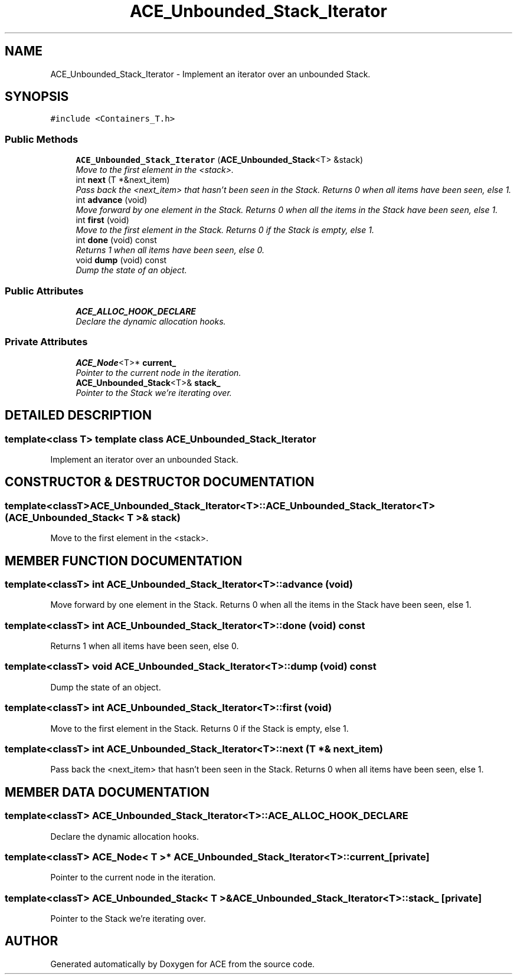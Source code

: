 .TH ACE_Unbounded_Stack_Iterator 3 "5 Oct 2001" "ACE" \" -*- nroff -*-
.ad l
.nh
.SH NAME
ACE_Unbounded_Stack_Iterator \- Implement an iterator over an unbounded Stack. 
.SH SYNOPSIS
.br
.PP
\fC#include <Containers_T.h>\fR
.PP
.SS Public Methods

.in +1c
.ti -1c
.RI "\fBACE_Unbounded_Stack_Iterator\fR (\fBACE_Unbounded_Stack\fR<T> &stack)"
.br
.RI "\fIMove to the first element in the <stack>.\fR"
.ti -1c
.RI "int \fBnext\fR (T *&next_item)"
.br
.RI "\fIPass back the <next_item> that hasn't been seen in the Stack. Returns 0 when all items have been seen, else 1.\fR"
.ti -1c
.RI "int \fBadvance\fR (void)"
.br
.RI "\fIMove forward by one element in the Stack. Returns 0 when all the items in the Stack have been seen, else 1.\fR"
.ti -1c
.RI "int \fBfirst\fR (void)"
.br
.RI "\fIMove to the first element in the Stack. Returns 0 if the Stack is empty, else 1.\fR"
.ti -1c
.RI "int \fBdone\fR (void) const"
.br
.RI "\fIReturns 1 when all items have been seen, else 0.\fR"
.ti -1c
.RI "void \fBdump\fR (void) const"
.br
.RI "\fIDump the state of an object.\fR"
.in -1c
.SS Public Attributes

.in +1c
.ti -1c
.RI "\fBACE_ALLOC_HOOK_DECLARE\fR"
.br
.RI "\fIDeclare the dynamic allocation hooks.\fR"
.in -1c
.SS Private Attributes

.in +1c
.ti -1c
.RI "\fBACE_Node\fR<T>* \fBcurrent_\fR"
.br
.RI "\fIPointer to the current node in the iteration.\fR"
.ti -1c
.RI "\fBACE_Unbounded_Stack\fR<T>& \fBstack_\fR"
.br
.RI "\fIPointer to the Stack we're iterating over.\fR"
.in -1c
.SH DETAILED DESCRIPTION
.PP 

.SS template<class T>  template class ACE_Unbounded_Stack_Iterator
Implement an iterator over an unbounded Stack.
.PP
.SH CONSTRUCTOR & DESTRUCTOR DOCUMENTATION
.PP 
.SS template<classT> ACE_Unbounded_Stack_Iterator<T>::ACE_Unbounded_Stack_Iterator<T> (\fBACE_Unbounded_Stack\fR< T >& stack)
.PP
Move to the first element in the <stack>.
.PP
.SH MEMBER FUNCTION DOCUMENTATION
.PP 
.SS template<classT> int ACE_Unbounded_Stack_Iterator<T>::advance (void)
.PP
Move forward by one element in the Stack. Returns 0 when all the items in the Stack have been seen, else 1.
.PP
.SS template<classT> int ACE_Unbounded_Stack_Iterator<T>::done (void) const
.PP
Returns 1 when all items have been seen, else 0.
.PP
.SS template<classT> void ACE_Unbounded_Stack_Iterator<T>::dump (void) const
.PP
Dump the state of an object.
.PP
.SS template<classT> int ACE_Unbounded_Stack_Iterator<T>::first (void)
.PP
Move to the first element in the Stack. Returns 0 if the Stack is empty, else 1.
.PP
.SS template<classT> int ACE_Unbounded_Stack_Iterator<T>::next (T *& next_item)
.PP
Pass back the <next_item> that hasn't been seen in the Stack. Returns 0 when all items have been seen, else 1.
.PP
.SH MEMBER DATA DOCUMENTATION
.PP 
.SS template<classT> ACE_Unbounded_Stack_Iterator<T>::ACE_ALLOC_HOOK_DECLARE
.PP
Declare the dynamic allocation hooks.
.PP
.SS template<classT> \fBACE_Node\fR< T >* ACE_Unbounded_Stack_Iterator<T>::current_\fC [private]\fR
.PP
Pointer to the current node in the iteration.
.PP
.SS template<classT> \fBACE_Unbounded_Stack\fR< T >& ACE_Unbounded_Stack_Iterator<T>::stack_\fC [private]\fR
.PP
Pointer to the Stack we're iterating over.
.PP


.SH AUTHOR
.PP 
Generated automatically by Doxygen for ACE from the source code.